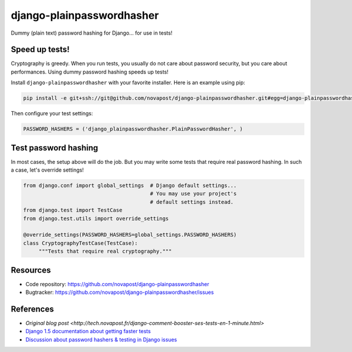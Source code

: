 ##########################
django-plainpasswordhasher
##########################

Dummy (plain text) password hashing for Django... for use in tests!


***************
Speed up tests!
***************

Cryptography is greedy. When you run tests, you usually do not care about
password security, but you care about performances. Using dummy password
hashing speeds up tests!

Install ``django-plainpasswordhasher`` with your favorite installer.
Here is an example using pip:

.. code:: sh

   pip install -e git+ssh://git@github.com/novapost/django-plainpasswordhasher.git#egg=django-plainpasswordhasher

Then configure your test settings:

.. code:: python

   PASSWORD_HASHERS = ('django_plainpasswordhasher.PlainPasswordHasher', )


*********************
Test password hashing
*********************

In most cases, the setup above will do the job. But you may write some tests
that require real password hashing. In such a case, let's override settings!

.. code:: python

   from django.conf import global_settings  # Django default settings...
                                            # You may use your project's
                                            # default settings instead.
   from django.test import TestCase
   from django.test.utils import override_settings

   @override_settings(PASSWORD_HASHERS=global_settings.PASSWORD_HASHERS)
   class CryptographyTestCase(TestCase):
	"""Tests that require real cryptography."""


*********
Resources
*********

* Code repository: https://github.com/novapost/django-plainpasswordhasher
* Bugtracker: https://github.com/novapost/django-plainpasswordhasher/issues


**********
References
**********

* `Original blog post
  <http://tech.novapost.fr/django-comment-booster-ses-tests-en-1-minute.html>`

* `Django 1.5 documentation about getting faster tests
  <https://docs.djangoproject.com/en/1.5/topics/testing/#speeding-up-the-tests>`_ 

* `Discussion about password hashers & testing in Django issues
  <https://code.djangoproject.com/ticket/20917>`_
